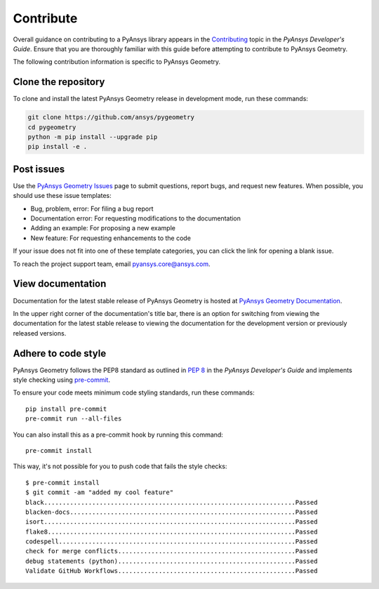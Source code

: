 Contribute
##########

Overall guidance on contributing to a PyAnsys library appears in the
`Contributing <https://dev.docs.pyansys.com/how-to/contributing.html>`_ topic
in the *PyAnsys Developer's Guide*. Ensure that you are thoroughly familiar
with this guide before attempting to contribute to PyAnsys Geometry.

The following contribution information is specific to PyAnsys Geometry.

Clone the repository
--------------------

To clone and install the latest PyAnsys Geometry release in development mode, run
these commands:

.. code::

    git clone https://github.com/ansys/pygeometry
    cd pygeometry
    python -m pip install --upgrade pip
    pip install -e .


Post issues
-----------

Use the `PyAnsys Geometry Issues <https://github.com/ansys/pygeometry/issues>`_
page to submit questions, report bugs, and request new features. When possible, you
should use these issue templates:

* Bug, problem, error: For filing a bug report
* Documentation error: For requesting modifications to the documentation
* Adding an example: For proposing a new example
* New feature: For requesting enhancements to the code

If your issue does not fit into one of these template categories, you can click
the link for opening a blank issue.

To reach the project support team, email `pyansys.core@ansys.com <pyansys.core@ansys.com>`_.

View documentation
------------------

Documentation for the latest stable release of PyAnsys Geometry is hosted at
`PyAnsys Geometry Documentation <https://geometry.docs.pyansys.com>`_.

In the upper right corner of the documentation's title bar, there is an option
for switching from viewing the documentation for the latest stable release
to viewing the documentation for the development version or previously
released versions.

Adhere to code style
--------------------

PyAnsys Geometry follows the PEP8 standard as outlined in
`PEP 8 <https://dev.docs.pyansys.com/coding-style/pep8.html>`_ in
the *PyAnsys Developer's Guide* and implements style checking using
`pre-commit <https://pre-commit.com/>`_.

To ensure your code meets minimum code styling standards, run these commands::

  pip install pre-commit
  pre-commit run --all-files

You can also install this as a pre-commit hook by running this command::

  pre-commit install

This way, it's not possible for you to push code that fails the style checks::

  $ pre-commit install
  $ git commit -am "added my cool feature"
  black....................................................................Passed
  blacken-docs.............................................................Passed
  isort....................................................................Passed
  flake8...................................................................Passed
  codespell................................................................Passed
  check for merge conflicts................................................Passed
  debug statements (python)................................................Passed
  Validate GitHub Workflows................................................Passed
